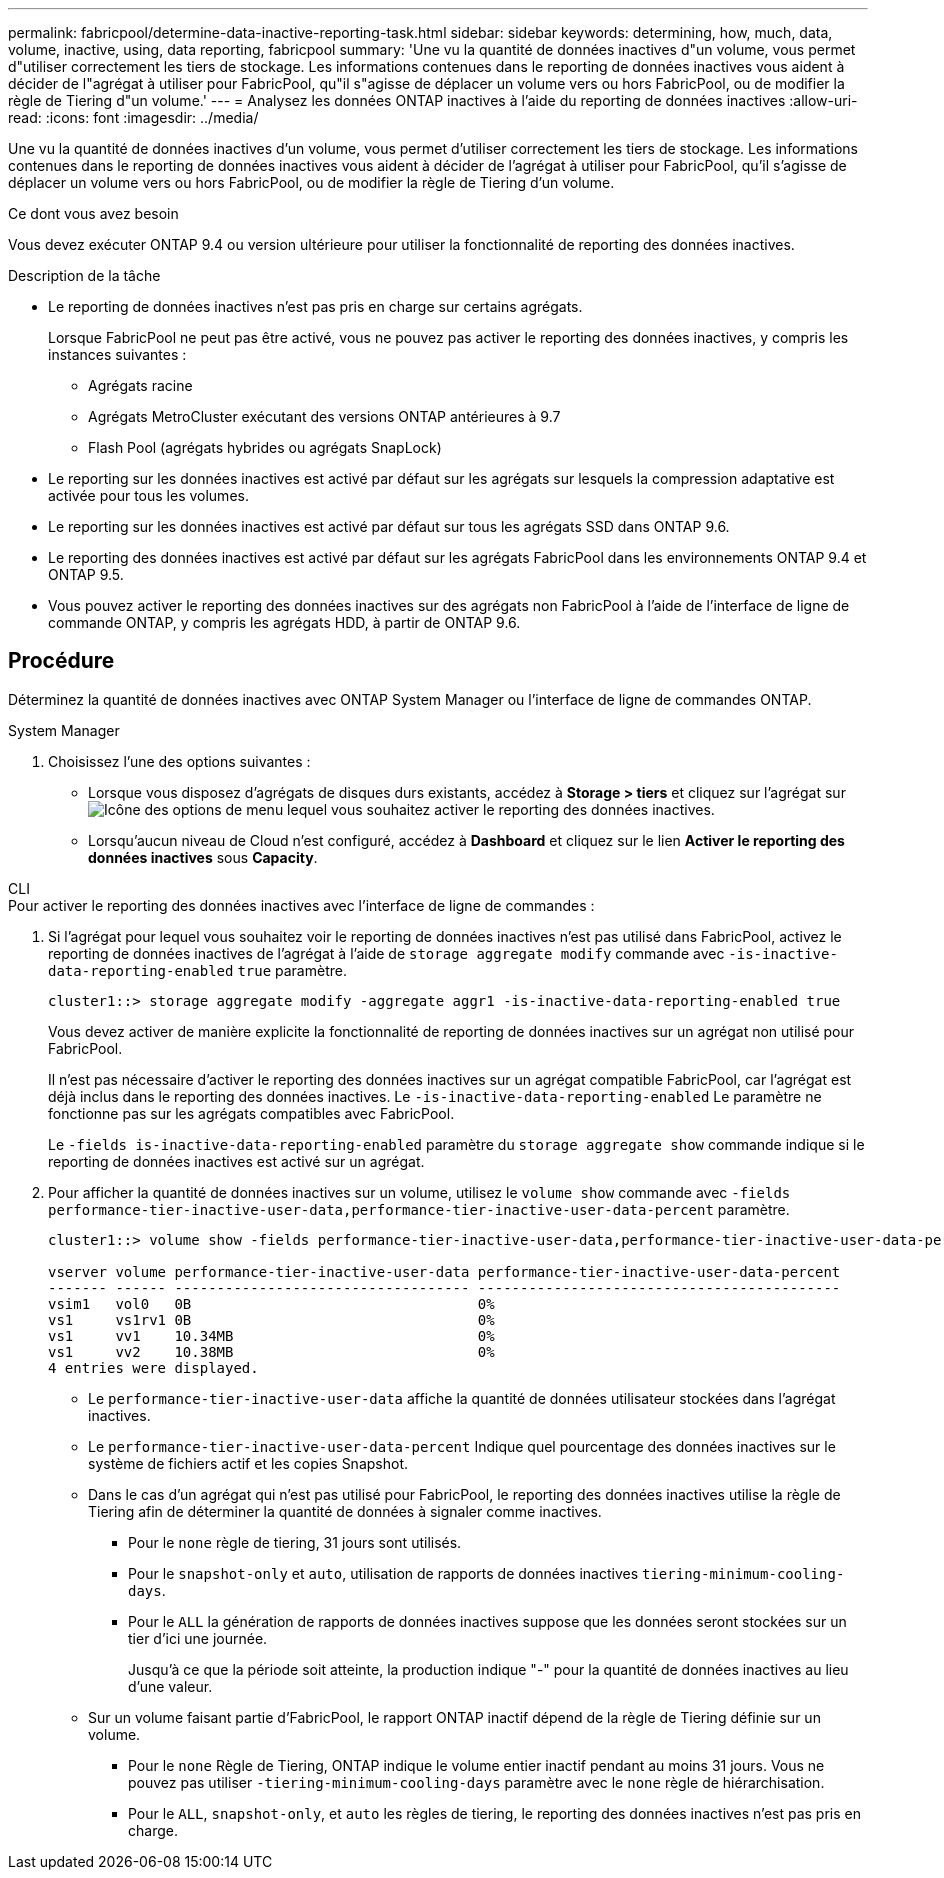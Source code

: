 ---
permalink: fabricpool/determine-data-inactive-reporting-task.html 
sidebar: sidebar 
keywords: determining, how, much, data, volume, inactive, using, data reporting, fabricpool 
summary: 'Une vu la quantité de données inactives d"un volume, vous permet d"utiliser correctement les tiers de stockage. Les informations contenues dans le reporting de données inactives vous aident à décider de l"agrégat à utiliser pour FabricPool, qu"il s"agisse de déplacer un volume vers ou hors FabricPool, ou de modifier la règle de Tiering d"un volume.' 
---
= Analysez les données ONTAP inactives à l'aide du reporting de données inactives
:allow-uri-read: 
:icons: font
:imagesdir: ../media/


[role="lead"]
Une vu la quantité de données inactives d'un volume, vous permet d'utiliser correctement les tiers de stockage. Les informations contenues dans le reporting de données inactives vous aident à décider de l'agrégat à utiliser pour FabricPool, qu'il s'agisse de déplacer un volume vers ou hors FabricPool, ou de modifier la règle de Tiering d'un volume.

.Ce dont vous avez besoin
Vous devez exécuter ONTAP 9.4 ou version ultérieure pour utiliser la fonctionnalité de reporting des données inactives.

.Description de la tâche
* Le reporting de données inactives n'est pas pris en charge sur certains agrégats.
+
Lorsque FabricPool ne peut pas être activé, vous ne pouvez pas activer le reporting des données inactives, y compris les instances suivantes :

+
** Agrégats racine
** Agrégats MetroCluster exécutant des versions ONTAP antérieures à 9.7
** Flash Pool (agrégats hybrides ou agrégats SnapLock)


* Le reporting sur les données inactives est activé par défaut sur les agrégats sur lesquels la compression adaptative est activée pour tous les volumes.
* Le reporting sur les données inactives est activé par défaut sur tous les agrégats SSD dans ONTAP 9.6.
* Le reporting des données inactives est activé par défaut sur les agrégats FabricPool dans les environnements ONTAP 9.4 et ONTAP 9.5.
* Vous pouvez activer le reporting des données inactives sur des agrégats non FabricPool à l'aide de l'interface de ligne de commande ONTAP, y compris les agrégats HDD, à partir de ONTAP 9.6.




== Procédure

Déterminez la quantité de données inactives avec ONTAP System Manager ou l'interface de ligne de commandes ONTAP.

[role="tabbed-block"]
====
.System Manager
--
. Choisissez l'une des options suivantes :
+
** Lorsque vous disposez d'agrégats de disques durs existants, accédez à *Storage > tiers* et cliquez sur l'agrégat sur image:icon_kabob.gif["Icône des options de menu"] lequel vous souhaitez activer le reporting des données inactives.
** Lorsqu'aucun niveau de Cloud n'est configuré, accédez à *Dashboard* et cliquez sur le lien *Activer le reporting des données inactives* sous *Capacity*.




--
.CLI
--
.Pour activer le reporting des données inactives avec l'interface de ligne de commandes :
. Si l'agrégat pour lequel vous souhaitez voir le reporting de données inactives n'est pas utilisé dans FabricPool, activez le reporting de données inactives de l'agrégat à l'aide de `storage aggregate modify` commande avec `-is-inactive-data-reporting-enabled` `true` paramètre.
+
[listing]
----
cluster1::> storage aggregate modify -aggregate aggr1 -is-inactive-data-reporting-enabled true
----
+
Vous devez activer de manière explicite la fonctionnalité de reporting de données inactives sur un agrégat non utilisé pour FabricPool.

+
Il n'est pas nécessaire d'activer le reporting des données inactives sur un agrégat compatible FabricPool, car l'agrégat est déjà inclus dans le reporting des données inactives. Le `-is-inactive-data-reporting-enabled` Le paramètre ne fonctionne pas sur les agrégats compatibles avec FabricPool.

+
Le `-fields is-inactive-data-reporting-enabled` paramètre du `storage aggregate show` commande indique si le reporting de données inactives est activé sur un agrégat.

. Pour afficher la quantité de données inactives sur un volume, utilisez le `volume show` commande avec `-fields performance-tier-inactive-user-data,performance-tier-inactive-user-data-percent` paramètre.
+
[listing]
----
cluster1::> volume show -fields performance-tier-inactive-user-data,performance-tier-inactive-user-data-percent

vserver volume performance-tier-inactive-user-data performance-tier-inactive-user-data-percent
------- ------ ----------------------------------- -------------------------------------------
vsim1   vol0   0B                                  0%
vs1     vs1rv1 0B                                  0%
vs1     vv1    10.34MB                             0%
vs1     vv2    10.38MB                             0%
4 entries were displayed.
----
+
** Le `performance-tier-inactive-user-data` affiche la quantité de données utilisateur stockées dans l'agrégat inactives.
** Le `performance-tier-inactive-user-data-percent` Indique quel pourcentage des données inactives sur le système de fichiers actif et les copies Snapshot.
** Dans le cas d'un agrégat qui n'est pas utilisé pour FabricPool, le reporting des données inactives utilise la règle de Tiering afin de déterminer la quantité de données à signaler comme inactives.
+
*** Pour le `none` règle de tiering, 31 jours sont utilisés.
*** Pour le `snapshot-only` et `auto`, utilisation de rapports de données inactives `tiering-minimum-cooling-days`.
*** Pour le `ALL` la génération de rapports de données inactives suppose que les données seront stockées sur un tier d'ici une journée.
+
Jusqu'à ce que la période soit atteinte, la production indique "-" pour la quantité de données inactives au lieu d'une valeur.



** Sur un volume faisant partie d'FabricPool, le rapport ONTAP inactif dépend de la règle de Tiering définie sur un volume.
+
*** Pour le `none` Règle de Tiering, ONTAP indique le volume entier inactif pendant au moins 31 jours. Vous ne pouvez pas utiliser `-tiering-minimum-cooling-days` paramètre avec le `none` règle de hiérarchisation.
*** Pour le `ALL`, `snapshot-only`, et `auto` les règles de tiering, le reporting des données inactives n'est pas pris en charge.






--
====